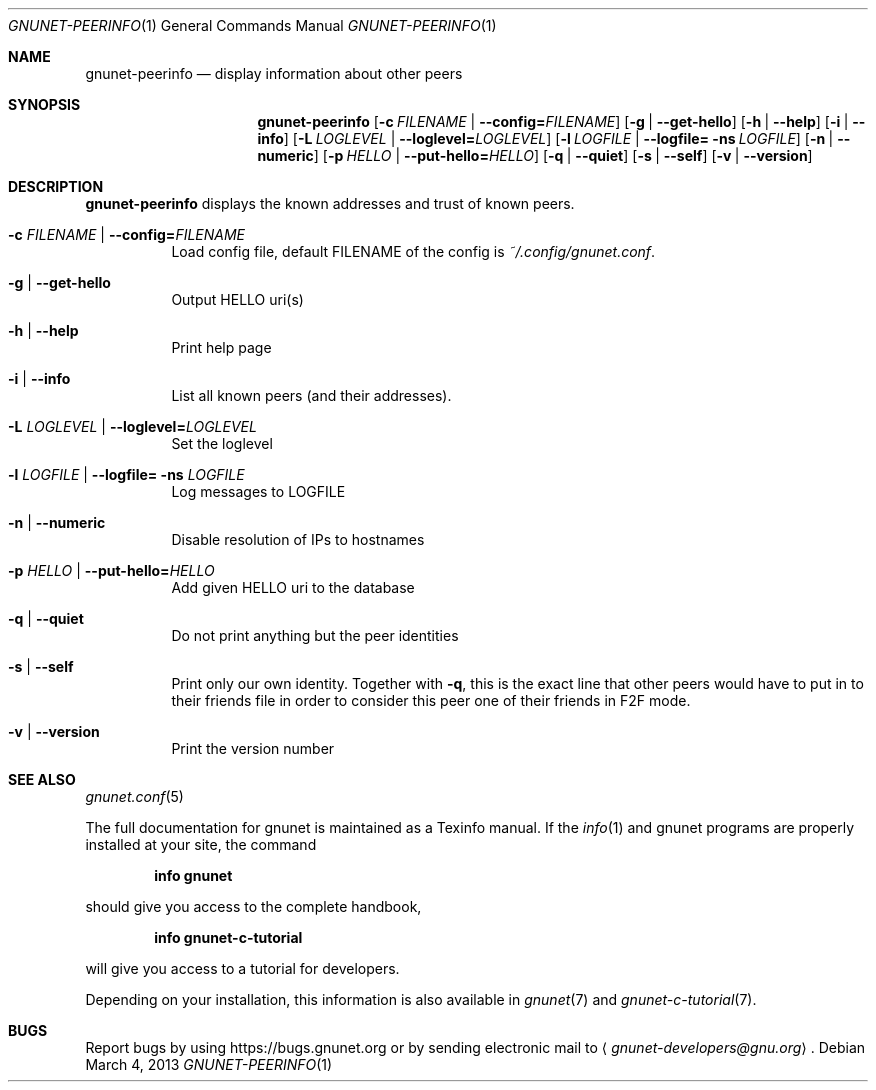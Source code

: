 .Dd March 4, 2013
.Dt GNUNET-PEERINFO 1
.Os
.Sh NAME
.Nm gnunet-peerinfo
.Nd
display information about other peers
.Sh SYNOPSIS
.Nm
.Op Fl c Ar FILENAME | Fl \-config= Ns Ar FILENAME
.Op Fl g | \-get\-hello
.Op Fl h | \-help
.Op Fl i | \-info
.Op Fl L Ar LOGLEVEL | Fl \-loglevel= Ns Ar LOGLEVEL
.Op Fl l Ar LOGFILE | Fl \-logfile= ns Ar LOGFILE
.Op Fl n | \-numeric
.Op Fl p Ar HELLO | Fl \-put\-hello= Ns Ar HELLO
.Op Fl q | \-quiet
.Op Fl s | \-self
.Op Fl v | \-version
.Sh DESCRIPTION
.Nm
displays the known addresses and trust of known peers.
.Bl -tag -width Ds
.It Fl c Ar FILENAME | Fl \-config= Ns Ar FILENAME
Load config file, default FILENAME of the config is 
.Pa ~/.config/gnunet.conf .
.It Fl g | \-get\-hello
Output HELLO uri(s)
.It Fl h | \-help
Print help page
.It Fl i | \-info
List all known peers (and their addresses).
.It Fl L Ar LOGLEVEL | Fl \-loglevel= Ns Ar LOGLEVEL
Set the loglevel
.It Fl l Ar LOGFILE | Fl \-logfile= ns Ar LOGFILE
Log messages to LOGFILE
.It Fl n | \-numeric
Disable resolution of IPs to hostnames
.It Fl p Ar HELLO | Fl \-put\-hello= Ns Ar HELLO
Add given HELLO uri to the database
.It Fl q | \-quiet
Do not print anything but the peer identities
.It Fl s | \-self
Print only our own identity.
Together with
.Fl q ,
this is the exact line that other peers would have to put in to their friends file in order to consider this peer one of their friends in F2F mode.
.It Fl v | \-version
Print the version number
.El
.Sh SEE ALSO
.Xr gnunet.conf 5
.sp
The full documentation for gnunet is maintained as a Texinfo manual.
If the
.Xr info 1
and gnunet programs are properly installed at your site, the command
.Pp
.Dl info gnunet
.Pp
should give you access to the complete handbook,
.Pp
.Dl info gnunet-c-tutorial
.Pp
will give you access to a tutorial for developers.
.sp
Depending on your installation, this information is also available in
.Xr gnunet 7 and
.Xr gnunet-c-tutorial 7 .
.\".Sh HISTORY
.\".Sh AUTHORS
.Sh BUGS
Report bugs by using
.Lk https://bugs.gnunet.org
or by sending electronic mail to
.Aq Mt gnunet-developers@gnu.org .
